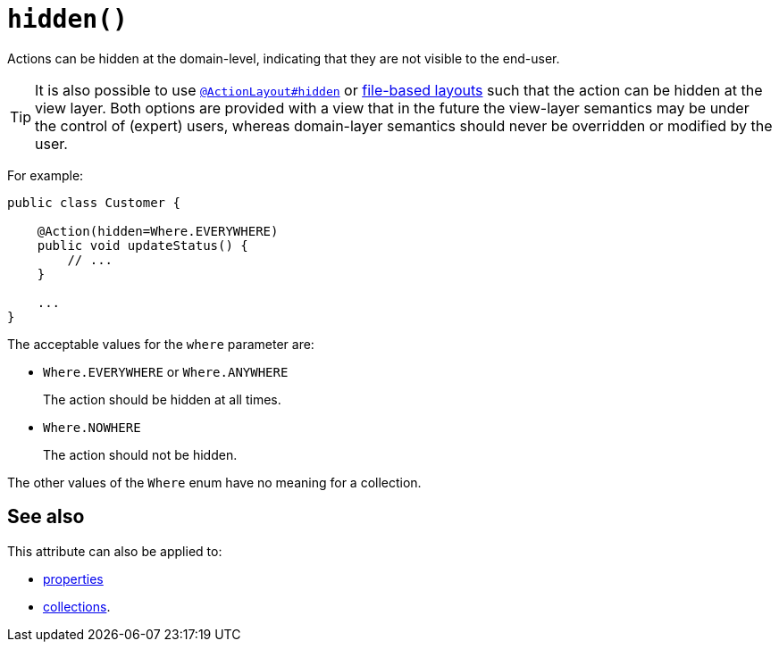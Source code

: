 [#hidden]
= `hidden()`

:Notice: Licensed to the Apache Software Foundation (ASF) under one or more contributor license agreements. See the NOTICE file distributed with this work for additional information regarding copyright ownership. The ASF licenses this file to you under the Apache License, Version 2.0 (the "License"); you may not use this file except in compliance with the License. You may obtain a copy of the License at. http://www.apache.org/licenses/LICENSE-2.0 . Unless required by applicable law or agreed to in writing, software distributed under the License is distributed on an "AS IS" BASIS, WITHOUT WARRANTIES OR  CONDITIONS OF ANY KIND, either express or implied. See the License for the specific language governing permissions and limitations under the License.
:page-partial:




Actions can be hidden at the domain-level, indicating that they are not visible to the end-user.

[TIP]
====
It is also possible to use xref:refguide:applib-ant:ActionLayout.adoc#hidden[`@ActionLayout#hidden`] or xref:userguide:fun:ui.adoc#object-layout[file-based layouts] such that the action can be hidden at the view layer.
Both options are provided with a view that in the future the view-layer semantics may be under the control of (expert) users, whereas domain-layer semantics should never be overridden or modified by the user.
====

For example:

[source,java]
----
public class Customer {

    @Action(hidden=Where.EVERYWHERE)
    public void updateStatus() {
        // ...
    }

    ...
}
----

The acceptable values for the `where` parameter are:

* `Where.EVERYWHERE` or `Where.ANYWHERE` +
+
The action should be hidden at all times.

* `Where.NOWHERE` +
+
The action should not be hidden.


The other values of the `Where` enum have no meaning for a collection.





== See also

This attribute can also be applied to:

* xref:refguide:applib-ant:Property.adoc#hidden[properties]
* xref:refguide:applib-ant:Collection.adoc#hidden[collections].

